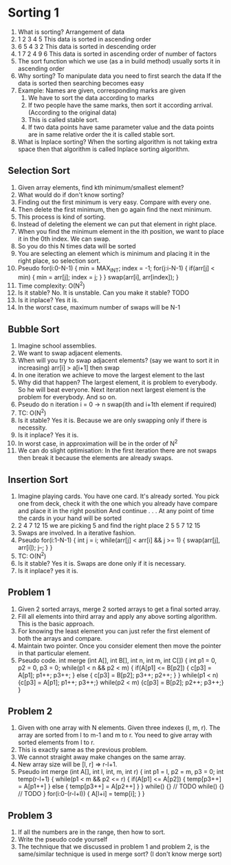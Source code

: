 * Sorting 1
1. What is sorting?
   Arrangement of data
2. 1 2 3 4 5
   This data is sorted in ascending order
3. 6 5 4 3 2
   This data is sorted in descending order
4. 1 7 2 4 9 6
   This data is sorted in ascending order of number of factors
5. The sort function which we use (as a in build method) usually sorts it in ascending order
6. Why sorting?
   To manipulate data you need to first search the data
   If the data is sorted then searching becomes easy
7. Example: Names are given, corresponding marks are given
   1. We have to sort the data according to marks
   2. If two people have the same marks, then sort it according arrival. (According to the original data)
   3. This is called stable sort.
   4. If two data points have same parameter value and the data points are in same relative order the it is called stable sort.
8. What is Inplace sorting?
   When the sorting algorithm is not taking extra space then that algorithm is called Inplace sorting algorithm.
** Selection Sort
1. Given array elements, find kth minimum/smallest element?
2. What would do if don't know sorting?
3. Finding out the first minimum is very easy. Compare with every one.
4. Then delete the first minimum, then go again find the next minimum.
5. This process is kind of sorting.
6. Instead of deleting the element we can put that element in right place.
7. When you find the minimum element in the ith position, we want to place it in the 0th index.
   We can swap.
8. So you do this N times data will be sorted
9. You are selecting an element which is minimum and placing it in the right place, so selection sort.
10. Pseudo
    for(i:0-N-1) {
      min = MAX_INT;
      index = -1;
      for(j:i-N-1) {
        if(arr[j] < min) {
          min = arr[j];
          index = j;
        }
      }
      swap(arr[i], arr[index]);
    }
11. Time complexity: O(N^2)
12. Is it stable? No. It is unstable. Can you make it stable? TODO
13. Is it inplace? Yes it is.
14. In the worst case, maximum number of swaps will be N-1
** Bubble Sort
1. Imagine school assemblies.
2. We want to swap adjacent elements.
3. When will you try to swap adjacent elements? (say we want to sort it in increasing)
   arr[i] > a[i+1] then swap
4. In one iteration we achieve to move the largest element to the last
5. Why did that happen? The largest element, it is problem to everybody. So he will beat everyone. Next iteration next largest element is the problem for everybody. And so on.
6. Pseudo
   do n iteration
   i = 0 -> n
   swap(ith and i+1th element if required)
7. TC: O(N^2)
8. Is it stable? Yes it is. Because we are only swapping only if there is necessity.
9. Is it inplace? Yes it is.
10. In worst case, in approximation will be in the order of N^2
11. We can do slight optimisation: In the first iteration there are not swaps then break it because the elements are already swaps. 
** Insertion Sort
1. Imagine playing cards.
   You have one card. It's already sorted.
   You pick one from deck, check it with the one which you already have compare and place it in the right position
   And continue . . .
   At any point of time the cards in your hand will be sorted
2. 2 4 7 12 15 we are picking 5 and find the right place
   2 5 5 7 12 15
3. Swaps are involved. In a iterative fashion.
4. Pseudo
   for(i:1-N-1) {
     int j = i;
     while(arr[j] < arr[i] && j >= 1) {
       swap(arr[j], arr[i]);
       j--;
     }
   }
5. TC: O(N^2)
6. Is it stable? Yes it is. Swaps are done only if it is necessary.
7. Is it inplace? yes it is.
** Problem 1
1. Given 2 sorted arrays, merge 2 sorted arrays to get a final sorted array.
2. Fill all elements into third array and apply any above sorting algorithm. This is the basic approach.
3. For knowing the least element you can just refer the first element of both the arrays and compare.
4. Maintain two pointer. Once you consider element then move the pointer in that particular element.
5. Pseudo code.
   int merge (int A[], int B[], int n, int m, int C[]) {
     int p1 = 0, p2 = 0, p3 = 0;
     while(p1 < n && p2 < m) {
       if(A[p1] <= B[p2]) {
         c[p3] = A[p1];
         p1++;
         p3++;
       }
       else {
         c[p3] = B[p2];
         p3++;
         p2++;
       }
     }
     while(p1 < n) {c[p3] = A[p1]; p1++; p3++;}
     while(p2 < m) {c[p3] = B[p2]; p2++; p3++;}
   }
** Problem 2
1. Given with one array with N elements. Given three indexes (l, m, r).
   The array are sorted from l to m-1 and m to r.
   You need to give array with sorted elements from l to r.
2. This is exactly same as the previous problem.
3. We cannot straight away make changes on the same array.
4. New array size will be [l, r] => r-l+1.
5. Pseudo
   int merge (int A[], int l, int, m, int  r) {
     int p1 = l, p2 = m, p3 = 0;
     int temp(r-l+1) {
       while(p1 < m && p2 <= r) {
         if(A[p1] <= A[p2]) {
           temp[p3++] = A[p1++]
         } else {
           temp[p3++] = A[p2++]
         }
       }
       while() {} // TODO
       while() {} // TODO
     }
     for(i:0-(r-l+l)) {
       A[l+i] = temp[i];
     }
   }
** Problem 3
1. If all the numbers are in the range, then how to sort.
2. Write the pseudo code yourself
3. The technique that we discussed in problem 1 and problem 2, is the same/similar technique is used in merge sort? (I don't know merge sort) 
